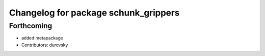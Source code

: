 ^^^^^^^^^^^^^^^^^^^^^^^^^^^^^^^^^^^^^
Changelog for package schunk_grippers
^^^^^^^^^^^^^^^^^^^^^^^^^^^^^^^^^^^^^

Forthcoming
-----------
* added metapackage
* Contributors: durovsky
